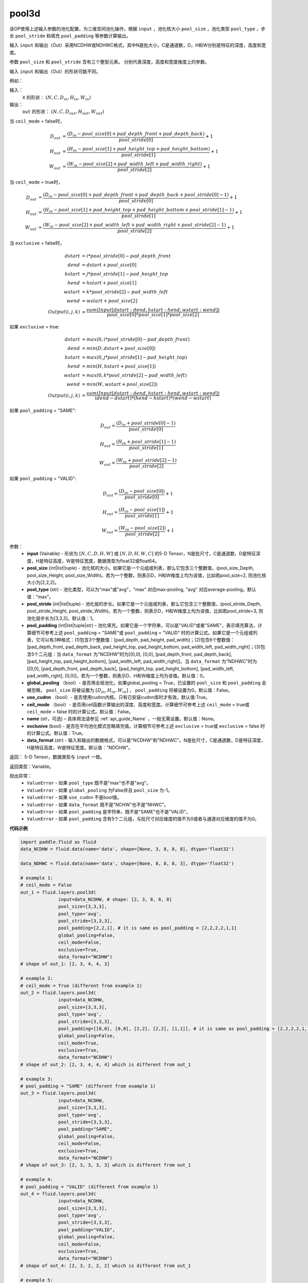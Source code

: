 .. _cn_api_fluid_layers_pool3d:

pool3d
-------------------------------

.. py:function:: paddle.fluid.layers.pool3d(input, pool_size=-1, pool_type='max', pool_stride=1, pool_padding=0, global_pooling=False, use_cudnn=True, ceil_mode=False, name=None, exclusive=True, data_format="NCDHW")

该OP使用上述输入参数的池化配置，为三维空间池化操作，根据 ``input`` ，池化核大小 ``pool_size`` ，池化类型 ``pool_type`` ，步长 ``pool_stride`` 和填充 ``pool_padding`` 等参数计算输出。

输入 ``input`` 和输出（Out）采用NCDHW或NDHWC格式，其中N是批大小，C是通道数，D，H和W分别是特征的深度，高度和宽度。

参数 ``pool_size`` 和 ``pool_stride`` 含有三个整型元素。 分别代表深度，高度和宽度维度上的参数。

输入 ``input`` 和输出（Out）的形状可能不同。


例如：

输入：
   ``X`` 的形状： :math:`(N, C, D_{in}, H_{in}, W_{in})`

输出：
    ``out`` 的形状： :math:`(N, C, D_{out}, H_{out}, W_{out})`

当 ``ceil_mode`` = false时，

.. math::

    D_{out} &= \frac{(D_{in} - pool\_size[0] + pad\_depth\_front + pad\_depth\_back)}{pool\_stride[0]} + 1\\
    H_{out} &= \frac{(H_{in} - pool\_size[1] + pad\_height\_top + pad\_height\_bottom)}{pool\_stride[1]} + 1\\
    W_{out} &= \frac{(W_{in} - pool\_size[2] + pad\_width\_left + pad\_width\_right)}{pool\_stride[2]} + 1

当 ``ceil_mode`` = true时，

.. math::

    D_{out} &= \frac{(D_{in} - pool\_size[0] + pad\_depth\_front + pad\_depth\_back + pool\_stride[0] -1)}{pool\_stride[0]} + 1\\
    H_{out} &= \frac{(H_{in} - pool\_size[1] + pad\_height\_top + pad\_height\_bottom + pool\_stride[1] -1)}{pool\_stride[1]} + 1\\
    W_{out} &= \frac{(W_{in} - pool\_size[2] + pad\_width\_left + pad\_width\_right + pool\_stride[2] -1)}{pool\_stride[2]} + 1

当 ``exclusive`` = false时，

.. math::
    dstart &= i * pool\_stride[0] - pad\_depth\_front \\
    dend &= dstart + pool\_size[0] \\
    hstart &= j * pool\_stride[1] - pad\_height\_top \\
    hend &= hstart + pool\_size[1] \\
    wstart &= k * pool\_stride[2] - pad\_width\_left \\
    wend &= wstart + pool\_size[2] \\
    Output(i ,j, k) &= \frac{sum(Input[dstart:dend, hstart:hend, wstart:wend])}{pool\_size[0] * pool\_size[1] * pool\_size[2]}

如果 ``exclusive`` = true:

.. math::
    dstart &= max(0, i * pool\_stride[0] - pad\_depth\_front) \\
    dend &= min(D, dstart + pool\_size[0]) \\
    hstart &= max(0, j * pool\_stride[1] - pad\_height\_top) \\
    hend &= min(H, hstart + pool\_size[1]) \\
    wstart &= max(0, k * pool\_stride[2] - pad\_width\_left) \\
    wend & = min(W, wstart + pool\_size[2]) \\
    Output(i ,j, k) & = \frac{sum(Input[dstart:dend, hstart:hend, wstart:wend])}{(dend - dstart) * (hend - hstart) * (wend - wstart)}

如果 ``pool_padding`` = "SAME":

.. math::
    D_{out} = \frac{(D_{in} + pool\_stride[0] - 1)}{pool\_stride[0]}

.. math::
    H_{out} = \frac{(H_{in} + pool\_stride[1] - 1)}{pool\_stride[1]}

.. math::
    W_{out} = \frac{(W_{in} + pool\_stride[2] - 1)}{pool\_stride[2]}

如果 ``pool_padding`` = "VALID":

.. math::
    D_{out} = \frac{(D_{in} - pool\_size[0])}{pool\_stride[0]} + 1

.. math::
    H_{out} = \frac{(H_{in} - pool\_size[1])}{pool\_stride[1]} + 1

.. math::
    W_{out} = \frac{(W_{in} - pool\_size[2])}{pool\_stride[2]} + 1


参数：
    - **input** (Vairable) - 形状为 :math:`[N, C, D, H, W]` 或  :math:`[N, D, H, W, C]` 的5-D Tensor，N是批尺寸，C是通道数，D是特征深度，H是特征高度，W是特征宽度，数据类型为float32或float64。
    - **pool_size** (int|list|tuple) - 池化核的大小。如果它是一个元组或列表，那么它包含三个整数值，(pool_size_Depth, pool_size_Height, pool_size_Width)。若为一个整数，则表示D，H和W维度上均为该值，比如若pool_size=2, 则池化核大小为[2,2,2]。
    - **pool_type** (str) - 池化类型，可以为"max"或"avg"，"max" 对应max-pooling, "avg" 对应average-pooling。默认值："max"。
    - **pool_stride** (int|list|tuple) - 池化层的步长。如果它是一个元组或列表，那么它包含三个整数值，(pool_stride_Depth, pool_stride_Height, pool_stride_Width)。若为一个整数，则表示D，H和W维度上均为该值，比如若pool_stride=3, 则池化层步长为[3,3,3]。默认值：1。
    - **pool_padding** (int|list|tuple|str) - 池化填充。如果它是一个字符串，可以是"VALID"或者"SAME"，表示填充算法，计算细节可参考上述 ``pool_padding`` = "SAME"或  ``pool_padding`` = "VALID" 时的计算公式。如果它是一个元组或列表，它可以有3种格式：(1)包含3个整数值：[pad_depth, pad_height, pad_width]；(2)包含6个整数值：[pad_depth_front, pad_depth_back, pad_height_top, pad_height_bottom, pad_width_left, pad_width_right]；(3)包含5个二元组：当 ``data_format`` 为"NCDHW"时为[[0,0], [0,0], [pad_depth_front, pad_depth_back], [pad_height_top, pad_height_bottom], [pad_width_left, pad_width_right]]，当 ``data_format`` 为"NDHWC"时为[[0,0], [pad_depth_front, pad_depth_back], [pad_height_top, pad_height_bottom], [pad_width_left, pad_width_right], [0,0]]。若为一个整数，则表示D、H和W维度上均为该值。默认值：0。
    - **global_pooling** （bool）- 是否用全局池化。如果global_pooling = True，已设置的 ``pool_size`` 和 ``pool_padding`` 会被忽略， ``pool_size`` 将被设置为 :math:`[D_{in}, H_{in}, W_{in}]` ， ``pool_padding`` 将被设置为0。默认值：False。
    - **use_cudnn** （bool）- 是否使用cudnn内核。只有已安装cudnn库时才有效。默认值:True。
    - **ceil_mode** （bool）- 是否用ceil函数计算输出的深度、高度和宽度。计算细节可参考上述 ``ceil_mode`` = true或  ``ceil_mode`` = false 时的计算公式。默认值：False。
    - **name** (str，可选) – 具体用法请参见 :ref:`api_guide_Name` ，一般无需设置。默认值：None。
    - **exclusive** (bool) - 是否在平均池化模式忽略填充值。计算细节可参考上述 ``exclusive`` = true或  ``exclusive`` = false 时的计算公式。默认值：True。
    - **data_format** (str) - 输入和输出的数据格式，可以是"NCDHW"和"NDHWC"。N是批尺寸，C是通道数，D是特征深度，H是特征高度，W是特征宽度。默认值："NDCHW"。

返回： 5-D Tensor，数据类型与 ``input`` 一致。

返回类型：Variable。

抛出异常：
    - ``ValueError`` - 如果 ``pool_type`` 既不是"max"也不是"avg"。
    - ``ValueError`` - 如果 ``global_pooling`` 为False并且 ``pool_size`` 为-1。
    - ``ValueError`` - 如果 ``use_cudnn`` 不是bool值。
    - ``ValueError`` - 如果 ``data_format`` 既不是"NCHW"也不是"NHWC"。
    - ``ValueError`` - 如果 ``pool_padding`` 是字符串，既不是"SAME"也不是"VALID"。
    - ``ValueError`` - 如果 ``pool_padding`` 含有5个二元组，与批尺寸对应维度的值不为0或者与通道对应维度的值不为0。


**代码示例**

.. code-block:: python

    import paddle.fluid as fluid
    data_NCDHW = fluid.data(name='data', shape=[None, 3, 8, 8, 8], dtype='float32')

    data_NDHWC = fluid.data(name='data', shape=[None, 8, 8, 8, 3], dtype='float32')

    # example 1:
    # ceil_mode = False
    out_1 = fluid.layers.pool3d(
                  input=data_NCDHW, # shape: [2, 3, 8, 8, 8]
                  pool_size=[3,3,3],
                  pool_type='avg',
                  pool_stride=[3,3,3],
                  pool_padding=[2,2,1], # it is same as pool_padding = [2,2,2,2,1,1]
                  global_pooling=False,
                  ceil_mode=False,
                  exclusive=True,
                  data_format="NCDHW")
    # shape of out_1: [2, 3, 4, 4, 3]

    # example 2:
    # ceil_mode = True (different from example 1)
    out_2 = fluid.layers.pool3d(
                  input=data_NCDHW,
                  pool_size=[3,3,3],
                  pool_type='avg',
                  pool_stride=[3,3,3],
                  pool_padding=[[0,0], [0,0], [2,2], [2,2], [1,1]], # it is same as pool_padding = [2,2,2,2,1,1]
                  global_pooling=False,
                  ceil_mode=True,
                  exclusive=True,
                  data_format="NCDHW")
    # shape of out_2: [2, 3, 4, 4, 4] which is different from out_1

    # example 3:
    # pool_padding = "SAME" (different from example 1)
    out_3 = fluid.layers.pool3d(
                  input=data_NCDHW,
                  pool_size=[3,3,3],
                  pool_type='avg',
                  pool_stride=[3,3,3],
                  pool_padding="SAME",
                  global_pooling=False,
                  ceil_mode=False,
                  exclusive=True,
                  data_format="NCDHW")
    # shape of out_3: [2, 3, 3, 3, 3] which is different from out_1

    # example 4:
    # pool_padding = "VALID" (different from example 1)
    out_4 = fluid.layers.pool3d(
                  input=data_NCDHW,
                  pool_size=[3,3,3],
                  pool_type='avg',
                  pool_stride=[3,3,3],
                  pool_padding="VALID",
                  global_pooling=False,
                  ceil_mode=False,
                  exclusive=True,
                  data_format="NCDHW")
    # shape of out_4: [2, 3, 2, 2, 2] which is different from out_1

    # example 5:
    # global_pooling = True (different from example 1)
    # It will be set pool_size = [8,8,8] and pool_padding = [0,0,0] actually.
    out_5 = fluid.layers.pool3d(
                  input=data_NCDHW,
                  pool_size=[3,3,3],
                  pool_type='avg',
                  pool_stride=[3,3,3],
                  pool_padding=[2,2,1],
                  global_pooling=True,
                  ceil_mode=False,
                  exclusive=True,
                  data_format="NCDHW")
    # shape of out_5: [2, 3, 1, 1, 1] which is different from out_1

    # example 6:
    # data_format = "NDHWC" (different from example 1)
    out_6 = fluid.layers.pool3d(
                  input=data_NHWC, # shape: [2, 8, 8, 8, 3]
                  pool_size=[3,3,3],
                  pool_type='avg',
                  pool_stride=[3,3,3],
                  pool_padding=[2,2,1],
                  global_pooling=False,
                  ceil_mode=False,
                  exclusive=True,
                  data_format="NDHWC")
    # shape of out_6: [2, 4, 4, 3, 3] which is different from out_1











